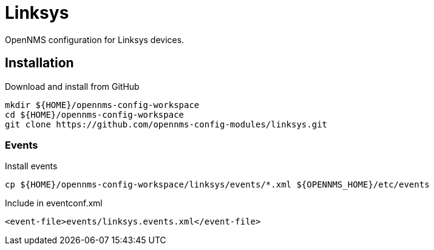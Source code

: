 = Linksys

OpenNMS configuration for Linksys devices.

== Installation

.Download and install from GitHub
[source, bash]
----
mkdir ${HOME}/opennms-config-workspace
cd ${HOME}/opennms-config-workspace
git clone https://github.com/opennms-config-modules/linksys.git
----

=== Events

.Install events
[source, bash]
----
cp ${HOME}/opennms-config-workspace/linksys/events/*.xml ${OPENNMS_HOME}/etc/events
----

.Include in eventconf.xml
[source, xml]
----
<event-file>events/linksys.events.xml</event-file>
----
